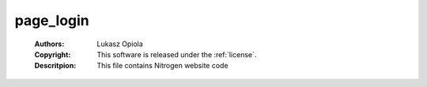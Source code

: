 .. _page_login:

page_login
==========

	:Authors: Lukasz Opiola
	:Copyright: This software is released under the :ref:`license`.
	:Descritpion: This file contains Nitrogen website code
